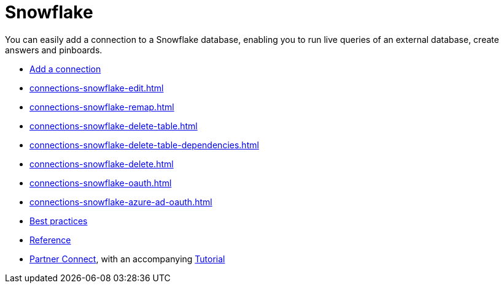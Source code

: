 = Snowflake
:last_updated: 08/10/2021
:linkattrs:
:experimental:
:page-partial:
:page-aliases: /data-integrate/embrace/embrace-snowflake.adoc
:description: You can easily add a connection to a Snowflake database, enabling you to run live queries of an external database, create answers and Pinboards.

You can easily add a connection to a Snowflake database, enabling you to run live queries of an external database, create answers and pinboards.

* xref:connections-snowflake-add.adoc[Add a connection]
* xref:connections-snowflake-edit.adoc[]
* xref:connections-snowflake-remap.adoc[]
* xref:connections-snowflake-delete-table.adoc[]
* xref:connections-snowflake-delete-table-dependencies.adoc[]
* xref:connections-snowflake-delete.adoc[]
* xref:connections-snowflake-oauth.adoc[]
* xref:connections-snowflake-azure-ad-oauth.adoc[]
* xref:connections-snowflake-best.adoc[Best practices]
* xref:connections-snowflake-reference.adoc[Reference]
* xref:connections-snowflake-partner.adoc[Partner Connect], with an accompanying  xref:connections-snowflake-tutorial.adoc[Tutorial]
